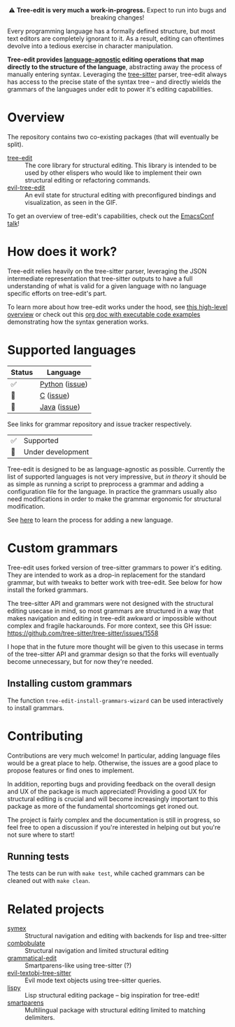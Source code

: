 #+HTML: <div align="center"><a href="https://melpa.org/#/evil-tree-edit"><img alt="MELPA" src="https://melpa.org/packages/evil-tree-edit-badge.svg"/></a></div>
#+HTML: <p align="center">⚠ <b>Tree-edit is very much a work-in-progress.</b> Expect to run into bugs and breaking changes!</p>
#+HTML: <p align="center"><img width="835" src="assets/demo.gif"></p>

Every programming language has a formally defined structure, but most text
editors are completely ignorant to it. As a result, editing can oftentimes
devolve into a tedious exercise in character manipulation.

*Tree-edit provides [[#supported-languages][language-agnostic]] editing operations that map directly to
the structure of the language*, abstracting away the process of manually
entering syntax. Leveraging the [[https://github.com/tree-sitter/tree-sitter][tree-sitter]] parser, tree-edit always has access
to the precise state of the syntax tree -- and directly wields the grammars of
the languages under edit to power it's editing capabilities.

* Overview
The repository contains two co-existing packages (that will eventually be
split).

- [[file:doc/using-tree-edit.org][tree-edit]] :: The core library for structural editing. This library is
  intended to be used by other elispers who would like to implement their own
  structural editing or refactoring commands.
- [[file:doc/evil-tree-edit.org][evil-tree-edit]] :: An evil state for structural editing with preconfigured
  bindings and visualization, as seen in the GIF.

To get an overview of tree-edit's capabilities, check out the [[https://emacsconf.org/2021/talks/structural/][EmacsConf talk]]!

* How does it work?

#+HTML: <p align="center"><img src="assets/diagram.png"></p>

Tree-edit relies heavily on the tree-sitter parser, leveraging the JSON intermediate representation that tree-sitter outputs to have a full
understanding of what is valid for a given language with no language specific
efforts on tree-edit's part.

To learn more about how tree-edit works under the hood, see [[file:doc/implementation.org][this high-level
overview]] or check out this [[file:doc/parser-examples.org][org doc with executable code examples]] demonstrating
how the syntax generation works.

* Supported languages

| Status | Language       |
|--------+----------------|
| ✅     | [[https://github.com/tree-edit/tree-sitter-python][Python]] ([[https://github.com/ethan-leba/tree-edit/issues/33][issue]]) |
| 🔨     | [[https://github.com/tree-edit/tree-sitter-c][C]] ([[https://github.com/ethan-leba/tree-edit/issues/54][issue]])      |
| 🔨     | [[https://github.com/tree-edit/tree-sitter-java][Java]] ([[https://github.com/ethan-leba/tree-edit/issues/34][issue]])   |

See links for grammar repository and issue tracker respectively.

| ✅ | Supported               |
| 🔨 | Under development       |

Tree-edit is designed to be as language-agnostic as possible. Currently the list of supported languages is not very impressive, but /in theory/ it should be as simple as running a script to preprocess a grammar and adding a configuration file for the language. In practice the grammars usually also need modifications in order to make the grammar ergonomic for structural modification.

See [[https://github.com/ethan-leba/tree-edit/blob/main/doc/using-tree-edit.org#adding-new-languages-to-tree-edit][here]] to learn the process for adding a new language.

* Custom grammars

Tree-edit uses forked version of tree-sitter grammars to power it's editing. They are intended to work as a drop-in replacement for the standard grammar, but with tweaks to better work with tree-edit. See below for how install the forked grammars.

The tree-sitter API and grammars were not designed with the structural editing
usecase in mind, so most grammars are structured in a way that makes navigation and editing in tree-edit awkward or impossible without complex and fragile hackarounds. For more context, see this GH issue:
https://github.com/tree-sitter/tree-sitter/issues/1558

I hope that in the future more thought will be given to this usecase in terms of the tree-sitter API and grammar design so that the forks will eventually become unnecessary, but for now they're needed.

** Installing custom grammars
The function =tree-edit-install-grammars-wizard= can be used interactively to install grammars.

* Contributing

Contributions are very much welcome! In particular, adding language files would be a great place to help. Otherwise, the issues are a good place to propose features or find ones to implement.

In addition, reporting bugs and providing feedback on the overall design and UX of the package is much appreciated! Providing a good UX for structural editing is crucial and will become increasingly important to this package as more of the fundamental shortcomings get ironed out.

The project is fairly complex and the documentation is still in progress, so
feel free to open a discussion if you're interested in helping out but you're
not sure where to start!

** Running tests

The tests can be run with =make test=, while cached grammars can be cleaned out with =make clean=.

* Related projects
- [[https://github.com/drym-org/symex.el][symex]] :: Structural navigation and editing with backends for lisp and tree-sitter
- [[https://github.com/mickeynp/combobulate][combobulate]] :: Structural navigation and limited structural editing
- [[https://github.com/manateelazycat/grammatical-edit][grammatical-edit]] :: Smartparens-like using tree-sitter (?)
- [[https://github.com/meain/evil-textobj-tree-sitter][evil-textobj-tree-sitter]] :: Evil mode text objects using tree-sitter queries.
- [[https://github.com/abo-abo/lispy][lispy]] :: Lisp structural editing package -- big inspiration for tree-edit!
- [[https://github.com/Fuco1/smartparens][smartparens]] :: Multilingual package with structural editing limited to matching delimiters.

